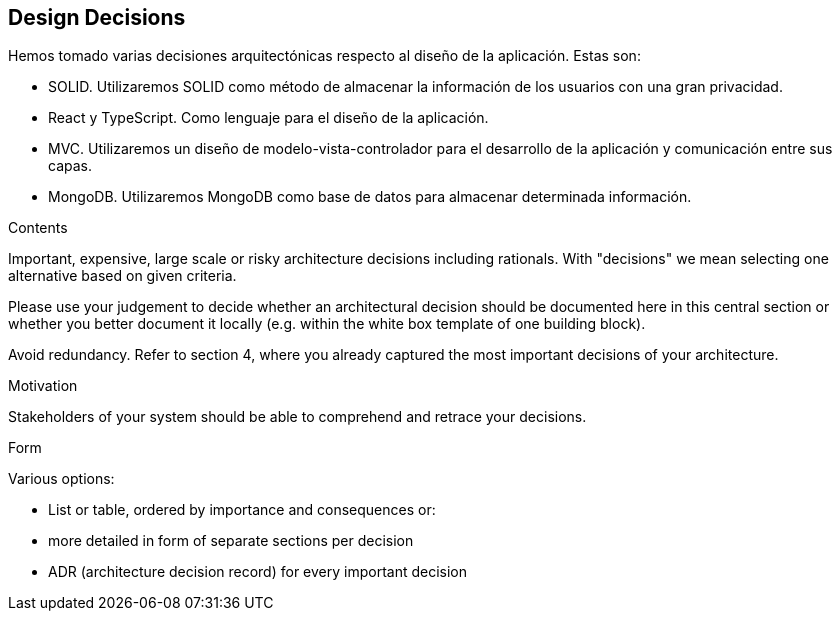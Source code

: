 [[section-design-decisions]]
== Design Decisions

Hemos tomado varias decisiones arquitectónicas respecto al diseño de la aplicación. Estas son:

- SOLID. Utilizaremos SOLID como método de almacenar la información de los usuarios con una gran privacidad.

- React y TypeScript. Como lenguaje para el diseño de la aplicación.

- MVC. Utilizaremos un diseño de modelo-vista-controlador para el desarrollo de la aplicación y comunicación entre sus capas.

- MongoDB. Utilizaremos MongoDB como base de datos para almacenar determinada información.

[role="arc42help"]
****
.Contents
Important, expensive, large scale or risky architecture decisions including rationals.
With "decisions" we mean selecting one alternative based on given criteria.

Please use your judgement to decide whether an architectural decision should be documented
here in this central section or whether you better document it locally
(e.g. within the white box template of one building block).

Avoid redundancy. Refer to section 4, where you already captured the most important decisions of your architecture.

.Motivation
Stakeholders of your system should be able to comprehend and retrace your decisions.

.Form
Various options:

* List or table, ordered by importance and consequences or:
* more detailed in form of separate sections per decision
* ADR (architecture decision record) for every important decision
****
